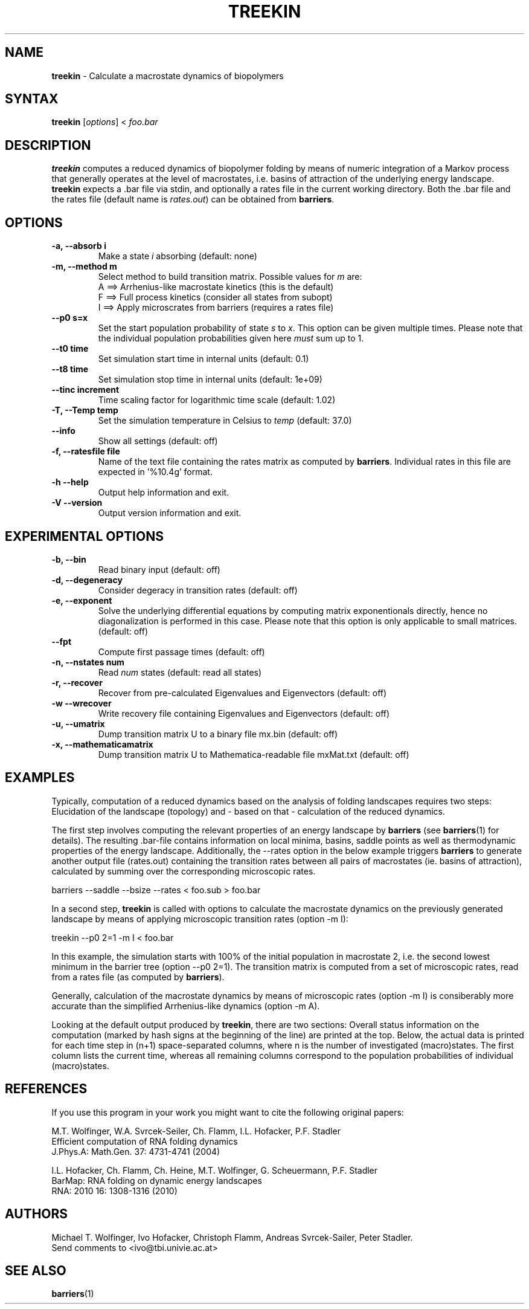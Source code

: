 .TH "TREEKIN" "1" "" "" ""
.SH "NAME"
.LP 
\fBtreekin\fR \- Calculate a macrostate dynamics of biopolymers
.SH "SYNTAX"
.LP 
\fBtreekin\fR [\fIoptions\fP] < \fIfoo.bar\fP
.SH "DESCRIPTION"
.LP 
\fBtreekin\fR computes a reduced dynamics of biopolymer folding by means of numeric integration of a Markov process that generally operates at the level of macrostates, i.e. basins of attraction of the underlying energy landscape.
.br 
\fBtreekin\fR expects a .bar file via stdin, and optionally a rates file in the current working directory. Both the .bar file and the rates file (default name is \fIrates.out\fR) can be obtained from \fBbarriers\fR.
.SH "OPTIONS"
.LP 
.TP 
\fB\-a, \-\-absorb i\fR
Make a state \fIi\fR absorbing (default: none)
.TP 
\fB\-m, \-\-method m\fR
Select method to build transition matrix. Possible values for \fIm\fR are:
.br 
A ==> Arrhenius\-like macrostate kinetics (this is the default)
.br 
F ==> Full process kinetics (consider all states from subopt)
.br 
I ==> Apply microscrates from barriers (requires a rates file)
.TP 
\fB     \-\-p0 s=x\fR
Set the start population probability of state \fIs\fR to \fIx\fR. This option can be given multiple times. Please note that the individual population probabilities given here \fImust\fR sum up to 1.
.TP 
\fB     \-\-t0 time\fR
Set simulation start time in internal units (default: 0.1)
.TP 
\fB     \-\-t8 time\fR
Set simulation stop time in internal units (default: 1e+09)
.TP 
\fB     \-\-tinc increment\fR
Time scaling factor for logarithmic time scale (default: 1.02)
.TP 
\fB\-T,  \-\-Temp temp\fR
Set the simulation temperature in Celsius to \fItemp\fR (default: 37.0)
.TP 
\fB     \-\-info\fR
Show all settings (default: off)
.TP 
\fB\-f, \-\-ratesfile file\fR
Name of the text file containing the rates matrix as computed by \fBbarriers\fR. Individual rates in this file are expected in '%10.4g' format.
.TP 
\fB\-h \-\-help\fR
Output help information and exit.
.TP 
\fB\-V \-\-version\fR
Output version information and exit.
.SH "EXPERIMENTAL OPTIONS"
.LP 
.TP 
\fB\-b, \-\-bin\fR
Read binary input  (default: off)
.TP 
\fB\-d, \-\-degeneracy\fR
Consider degeracy in transition rates  (default: off)
.TP 
\fB\-e, \-\-exponent\fR
Solve the underlying differential equations by computing matrix exponentionals directly, hence no diagonalization is performed in this case. Please note that this option is only applicable to small matrices. (default: off)
.TP 
\fB    \-\-fpt\fR
Compute first passage times  (default: off)
.TP 
\fB\-n, \-\-nstates num\fR
Read \fInum\fR states (default: read all states)
.TP 
\fB\-r, \-\-recover\fR
Recover from pre\-calculated Eigenvalues and Eigenvectors (default: off)
.TP 
\fB\-w \-\-wrecover\fR
Write recovery file containing Eigenvalues and Eigenvectors (default: off)
.TP 
\fB\-u, \-\-umatrix\fR
Dump transition matrix U to a binary file mx.bin (default: off)
.TP 
\fB\-x, \-\-mathematicamatrix\fR
Dump transition matrix U to Mathematica\-readable file mxMat.txt  (default: off)
.SH "EXAMPLES"
.LP 
Typically, computation of a reduced dynamics based on the analysis of folding landscapes requires two steps: Elucidation of the landscape (topology) and \- based on that \- calculation of the reduced dynamics.

The first step involves computing the relevant properties of an energy landscape by \fBbarriers\fR (see \fBbarriers\fR(1) for details). The resulting .bar\-file contains information on local minima, basins, saddle points as well as thermodynamic properties of the energy landscape. Additionally, the \-\-rates option in the below example triggers \fBbarriers\fR to generate another output file (rates.out) containing the transition rates between all pairs of macrostates (ie. basins of attraction), calculated by summing over the corresponding microscopic rates. 
.LP 
barriers \-\-saddle \-\-bsize \-\-rates < foo.sub > foo.bar
.LP 
In a second step, \fBtreekin\fR is called with options to calculate the macrostate dynamics on the previously generated landscape by means of applying microscopic transition rates (option \-m I):
.LP 
treekin \-\-p0 2=1 \-m I < foo.bar
.LP 
In this example, the simulation starts with 100% of the initial population in macrostate 2, i.e. the second lowest minimum in the barrier tree (option \-\-p0 2=1).  The transition matrix is computed from a set of microscopic rates, read from a rates file (as computed by \fBbarriers\fR).

Generally, calculation of the macrostate dynamics by means of microscopic rates (option \-m I) is consiberably more accurate than the simplified Arrhenius\-like dynamics (option \-m A). 
.LP 
Looking at the default output produced by \fBtreekin\fR, there are two sections: Overall status information on the computation (marked by hash signs at the beginning of the line) are printed at the top. Below, the actual data is printed for each time step in (n+1) space\-separated columns, where n is the number of investigated (macro)states. The first column lists the current time, whereas all remaining columns correspond to the population probabilities of individual (macro)states.
.SH "REFERENCES"
If you use this program in your work you might want to cite the following original papers:
.LP 
M.T. Wolfinger, W.A. Svrcek\-Seiler, Ch. Flamm, I.L. Hofacker, P.F. Stadler
.br 
Efficient computation of RNA folding dynamics
.br 
J.Phys.A: Math.Gen. 37: 4731\-4741 (2004)
.LP 
I.L. Hofacker, Ch. Flamm, Ch. Heine, M.T. Wolfinger, G. Scheuermann, P.F. Stadler
.br 
BarMap: RNA folding on dynamic energy landscapes
.br 
RNA: 2010 16: 1308\-1316 (2010)
.SH "AUTHORS"
.LP 
Michael T. Wolfinger, Ivo Hofacker, Christoph Flamm, Andreas Svrcek\-Sailer, Peter Stadler.
.br 
Send comments to <ivo@tbi.univie.ac.at>
.SH "SEE ALSO"
.LP 
\fBbarriers\fR(1)
